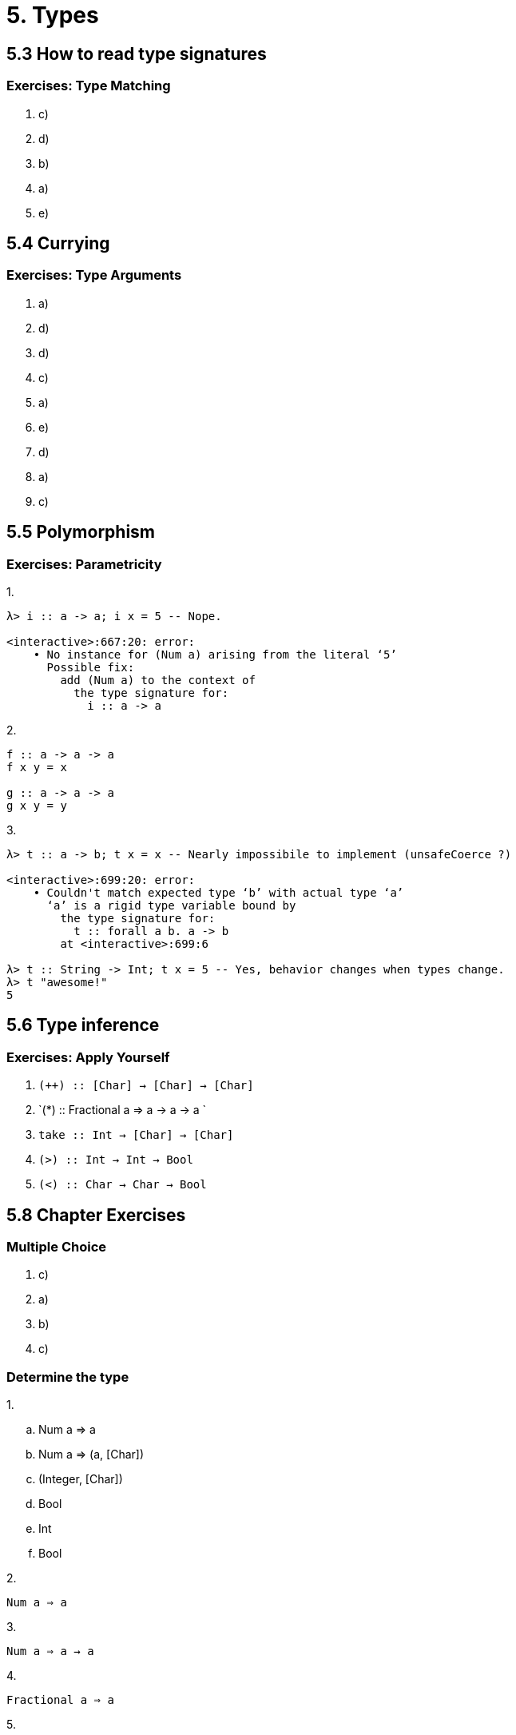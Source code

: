 = 5. Types

== 5.3 How to read type signatures

=== Exercises: Type Matching

. c)
. d) 
. b)
. a)
. e)

== 5.4 Currying

=== Exercises: Type Arguments

. a)
. d)
. d)
. c)
. a)
. e) 
. d)
. a)
. c) 

== 5.5 Polymorphism

=== Exercises: Parametricity

.1.

[source, haskell]
----
λ> i :: a -> a; i x = 5 -- Nope.

<interactive>:667:20: error:
    • No instance for (Num a) arising from the literal ‘5’
      Possible fix:
        add (Num a) to the context of
          the type signature for:
            i :: a -> a
----

.2.

[source, haskell]
----
f :: a -> a -> a
f x y = x

g :: a -> a -> a
g x y = y
----

.3.

[source, haskell]
----
λ> t :: a -> b; t x = x -- Nearly impossibile to implement (unsafeCoerce ?)

<interactive>:699:20: error:
    • Couldn't match expected type ‘b’ with actual type ‘a’
      ‘a’ is a rigid type variable bound by
        the type signature for:
          t :: forall a b. a -> b
        at <interactive>:699:6

λ> t :: String -> Int; t x = 5 -- Yes, behavior changes when types change.
λ> t "awesome!"
5
----

== 5.6 Type inference

=== Exercises: Apply Yourself

. `(++) :: [Char] -> [Char] -> [Char]`
. `(*) :: Fractional a => a -> a -> a `
. `take :: Int -> [Char] -> [Char]`
. `(>) :: Int -> Int -> Bool`
. `(<) :: Char -> Char -> Bool`

== 5.8 Chapter Exercises

=== Multiple Choice

. c)
. a)
. b)
. c)

=== Determine the type

.1.

[loweralpha]
. Num a => a
. Num a => (a, [Char])
. (Integer, [Char])
. Bool
. Int
. Bool

.2.

`Num a => a`

.3.

`Num a => a -> a`

.4.

`Fractional a => a`

.5.

`[Char]`

=== Does it compile?

.1.

`(^) 5 $ 10` is a fully applied function, to correct:
[source, haskell]
bigNum = (^) 5
wahoo = bigNum $ 10

.2.

Compiles.

.3.

`b` and `c` are fully applied values. The `b` in `b 10` is not a function, to correct:
[source, haskell]
a = (+)
b = 5
c = a b 10
d = a c 200

.4.

There is no `c` variable in scope, to correct: (var names changed)
[source, haskell]
m = 12 + n 2
n p = 10000 * p

=== Type variable or specific type constructor?

.1.
[1] - Constrained polymorphic +
[2] - Fully polymorphic +
[3], [4] - Concrete

.2.
[1] - Fully polymorphic +
[2], [3] - Concrete

.3.
[1] - Fully polymorphic +
[2] - Constrained polymorphic +
[3] - Concrete

.4.
[1], [2] - Fully polymorphic +
[3] - Concrete

=== Write a type signature

1. `functionH :: [a] -> a`
2. `functionC :: (Ord a) => a -> a -> Bool`
3. `functionS :: (a, b) -> b`

=== Given a type, write a function

.1.
[source, haskell]
i :: a -> a
i a = a

.2.
[source, haskell]
c :: a -> b -> a
c a b = a

.3.
[source, haskell]
----
c'' :: b -> a -> b
c'' x y = x

λ> :t c
c :: t1 -> t -> t1
λ> :t c''
c'' :: t1 -> t -> t1
----

.4.
[source, haskell]
c' :: a -> b -> b
c' x y = y

.5.
[source, haskell]
r :: [a] -> [a]
-- r = id
r = reverse

.6.
[source, haskell]
co :: (b -> c) -> (a -> b) -> a -> c
-- co = (.)
co f g n = f (g n)

.7.
[source, haskell]
a :: (a -> c) -> a -> a
a f x = x

.8.
[source, haskell]
a' :: (a -> b) -> a -> b
a' f a = f a

=== Fix it

.1.
[source, haskell]
----
module Sing where

fstString :: [Char] -> [Char]
fstString x = x ++ " in the rain"

sndString :: [Char] -> [Char]
sndString x = x ++ " over the rainbow"

sing :: [Char]
sing =
  if (x > y) then fstString x else sndString y
  where x = "Singin"
        y = "Somewhere"

λ> sing
"Somewhere over the rainbow"
----

.2.
[source, haskell]
----
module Sing where

fstString :: [Char] -> [Char]
fstString x = x ++ " in the rain"

sndString :: [Char] -> [Char]
sndString x = x ++ " over the rainbow"

sing :: [Char]
sing =
  if (x < y) then fstString x else sndString y -- changed to less than
  where x = "Singin"
        y = "Somewhere"

λ> sing
"Singin in the rain"
----

.3.
[source, haskell]
----
module Arith3Broken where

main :: IO ()
main = do
  print $ 1 + 2
  putStrLn $ show 10
  print (negate $ -1)
  print ((+) 0 blah)
    where blah = negate 1

λ> main
3
10
1
-1
----

=== Type-Kwon-Do

.1.
[source, haskell]
----
f :: Int -> String
f = undefined

g :: String -> Char
g = undefined

h :: Int -> Char
h = g . f
----

.2.
[source, haskell]
----
data A
data B
data C

q :: A -> B
q = undefined

w :: B -> C
w = undefined

e :: A -> C
e = w . q
----

.3.
[source, haskell]
----
data X
data Y
data Z

xz :: X -> Z
xz = undefined

yz :: Y -> Z
yz = undefined

xform :: (X, Y) -> (Z, Z)
xform (x, y) =
  (xz x, yz y)
----

.4.
[source, haskell]
----
munge :: (x -> y)
      -> (y -> (w, z))
      -> x
      -> w
munge xy ywz =
  fst . ywz . xy
----